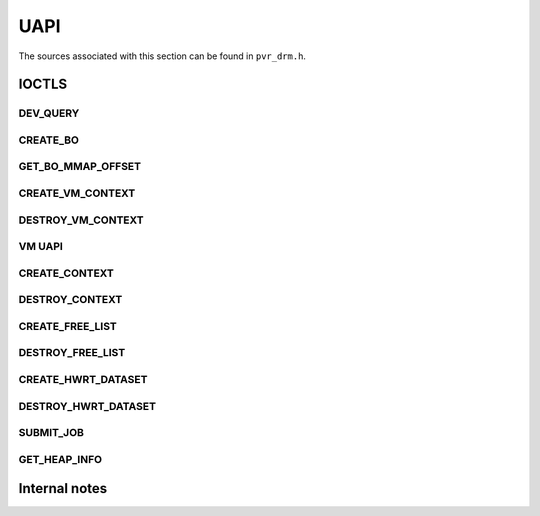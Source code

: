 ====
UAPI
====
The sources associated with this section can be found in ``pvr_drm.h``.

.. kernel-doc:: include/uapi/drm/pvr_drm.h
   :doc: PowerVR UAPI

.. kernel-doc:: include/uapi/drm/pvr_drm.h
   :identifiers: drm_pvr_obj_array

.. kernel-doc:: include/uapi/drm/pvr_drm.h
   :identifiers: DRM_PVR_OBJ_ARRAY

IOCTLS
======
.. kernel-doc:: include/uapi/drm/pvr_drm.h
   :doc: IOCTLS

.. kernel-doc:: include/uapi/drm/pvr_drm.h
   :identifiers: PVR_IOCTL

DEV_QUERY
---------
.. kernel-doc:: include/uapi/drm/pvr_drm.h
   :doc: IOCTL DEV_QUERY

.. kernel-doc:: include/uapi/drm/pvr_drm.h
   :identifiers: drm_pvr_ioctl_dev_query_args

.. kernel-doc:: include/uapi/drm/pvr_drm.h
   :identifiers: drm_pvr_dev_query
                 drm_pvr_dev_query_gpu_info
                 drm_pvr_dev_query_runtime_info
                 drm_pvr_dev_query_runtime_info_ext
                 drm_pvr_dev_query_quirks
                 drm_pvr_dev_query_enhancements

CREATE_BO
---------
.. kernel-doc:: include/uapi/drm/pvr_drm.h
   :doc: IOCTL CREATE_BO

.. kernel-doc:: include/uapi/drm/pvr_drm.h
   :identifiers: drm_pvr_ioctl_create_bo_args

.. kernel-doc:: include/uapi/drm/pvr_drm.h
   :doc: Flags for CREATE_BO

GET_BO_MMAP_OFFSET
------------------
.. kernel-doc:: include/uapi/drm/pvr_drm.h
   :doc: IOCTL GET_BO_MMAP_OFFSET

.. kernel-doc:: include/uapi/drm/pvr_drm.h
   :identifiers: drm_pvr_ioctl_get_bo_mmap_offset_args

CREATE_VM_CONTEXT
-----------------
.. kernel-doc:: include/uapi/drm/pvr_drm.h
   :doc: IOCTL CREATE_VM_CONTEXT

.. kernel-doc:: include/uapi/drm/pvr_drm.h
   :identifiers: drm_pvr_ioctl_create_vm_context_args

DESTROY_VM_CONTEXT
------------------
.. kernel-doc:: include/uapi/drm/pvr_drm.h
   :doc: IOCTL DESTROY_VM_CONTEXT

.. kernel-doc:: include/uapi/drm/pvr_drm.h
   :identifiers: drm_pvr_ioctl_destroy_vm_context_args

VM UAPI
-------
.. kernel-doc:: include/uapi/drm/pvr_drm.h
   :doc: VM UAPI

.. kernel-doc:: include/uapi/drm/pvr_drm.h
   :doc: IOCTL VM_MAP

.. kernel-doc:: include/uapi/drm/pvr_drm.h
   :identifiers: drm_pvr_ioctl_vm_map_args

.. kernel-doc:: include/uapi/drm/pvr_drm.h
   :doc: IOCTL VM_UNMAP

.. kernel-doc:: include/uapi/drm/pvr_drm.h
   :identifiers: drm_pvr_ioctl_vm_unmap_args

CREATE_CONTEXT
--------------
.. kernel-doc:: include/uapi/drm/pvr_drm.h
   :doc: IOCTL CREATE_CONTEXT

.. kernel-doc:: include/uapi/drm/pvr_drm.h
   :identifiers: drm_pvr_ioctl_create_context_args

.. kernel-doc:: include/uapi/drm/pvr_drm.h
   :identifiers: drm_pvr_ctx_priority
                 drm_pvr_ctx_type
                 drm_pvr_static_render_context_state
                 drm_pvr_static_render_context_state_format
                 drm_pvr_reset_framework
                 drm_pvr_reset_framework_format

DESTROY_CONTEXT
---------------
.. kernel-doc:: include/uapi/drm/pvr_drm.h
   :doc: IOCTL DESTROY_CONTEXT

.. kernel-doc:: include/uapi/drm/pvr_drm.h
   :identifiers: drm_pvr_ioctl_destroy_context_args

CREATE_FREE_LIST
-------------------
.. kernel-doc:: include/uapi/drm/pvr_drm.h
   :doc: IOCTL CREATE_FREE_LIST

.. kernel-doc:: include/uapi/drm/pvr_drm.h
   :identifiers: drm_pvr_ioctl_create_free_list_args

DESTROY_FREE_LIST
-------------------
.. kernel-doc:: include/uapi/drm/pvr_drm.h
   :doc: IOCTL DESTROY_FREE_LIST

.. kernel-doc:: include/uapi/drm/pvr_drm.h
   :identifiers: drm_pvr_ioctl_destroy_free_list_args

CREATE_HWRT_DATASET
-------------------
.. kernel-doc:: include/uapi/drm/pvr_drm.h
   :doc: IOCTL CREATE_HWRT_DATASET

.. kernel-doc:: include/uapi/drm/pvr_drm.h
   :identifiers: drm_pvr_ioctl_create_hwrt_dataset_args

.. kernel-doc:: include/uapi/drm/pvr_drm.h
   :identifiers: drm_pvr_create_hwrt_geom_data_args
                 drm_pvr_create_hwrt_rt_data_args

DESTROY_HWRT_DATASET
-------------------
.. kernel-doc:: include/uapi/drm/pvr_drm.h
   :doc: IOCTL DESTROY_HWRT_DATASET

.. kernel-doc:: include/uapi/drm/pvr_drm.h
   :identifiers: drm_pvr_ioctl_destroy_hwrt_dataset_args

SUBMIT_JOB
----------
.. kernel-doc:: include/uapi/drm/pvr_drm.h
   :doc: Flags for the drm_pvr_sync_op object.

.. kernel-doc:: include/uapi/drm/pvr_drm.h
   :identifiers: drm_pvr_ioctl_submit_jobs_args

.. kernel-doc:: include/uapi/drm/pvr_drm.h
   :doc: Flags for SUBMIT_JOB ioctl geometry command.

.. kernel-doc:: include/uapi/drm/pvr_drm.h
   :doc: Flags for SUBMIT_JOB ioctl fragment command.

.. kernel-doc:: include/uapi/drm/pvr_drm.h
   :doc: Flags for SUBMIT_JOB ioctl compute command.

.. kernel-doc:: include/uapi/drm/pvr_drm.h
   :doc: Flags for SUBMIT_JOB ioctl transfer command.

.. kernel-doc:: include/uapi/drm/pvr_drm.h
   :identifiers: drm_pvr_sync_op
                 drm_pvr_job_type
                 drm_pvr_hwrt_data_ref
                 drm_pvr_job

GET_HEAP_INFO
-------------
.. kernel-doc:: include/uapi/drm/pvr_drm.h
   :doc: IOCTL GET_HEAP_INFO

.. kernel-doc:: include/uapi/drm/pvr_drm.h
   :identifiers: drm_pvr_ioctl_get_heap_info_args

.. kernel-doc:: include/uapi/drm/pvr_drm.h
   :identifiers: drm_pvr_heap_id


Internal notes
==============
.. kernel-doc:: drivers/gpu/drm/imagination/pvr_device.h
   :doc: IOCTL validation helpers

.. kernel-doc:: drivers/gpu/drm/imagination/pvr_device.h
   :identifiers: PVR_STATIC_ASSERT_64BIT_ALIGNED PVR_IOCTL_UNION_PADDING_CHECK
                 pvr_ioctl_union_padding_check
